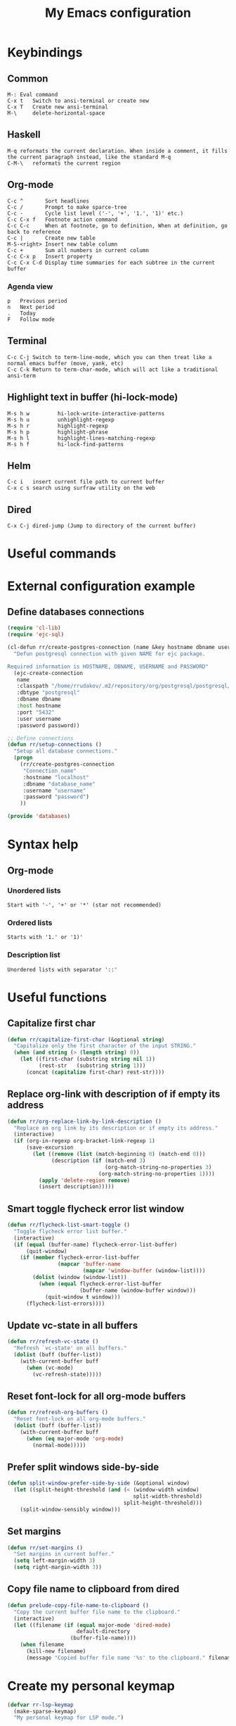 #+TITLE: My Emacs configuration
#+HTML: <p align="center"> <a href="https://www.gnu.org/software/emacs/"> <img src="https://img.shields.io/badge/GNU%20Emacs-27.0.90-b1.svg?style=plastic"/></a> <a href="https://orgmode.org/"><img src="https://img.shields.io/badge/org--mode-9.3.6-elpalus.svg?style=plastic"/></a> </p>

* Keybindings
** Common
#+BEGIN_SRC text
M-:	Eval command
C-x t   Switch to ansi-terminal or create new
C-x T   Create new ansi-terminal
M-\     delete-horizontal-space
#+END_SRC
** Haskell
#+BEGIN_SRC text
M-q	reformats the current declaration. When inside a comment, it fills the current paragraph instead, like the standard M-q
C-M-\	reformats the current region
#+END_SRC
** Org-mode
#+BEGIN_SRC text
C-c ^		Sort headlines
C-c / 		Prompt to make sparce-tree
C-c - 		Cycle list level ('-', '+', '1.', '1)' etc.)
C-c C-x f	Footnote action command
C-c C-c		When at footnote, go to definition, When at definition, go back to reference
C-c |		Create new table
M-S-<right>	Insert new table column
C-c +		Sum all numbers in current column
C-c C-x p	Insert property
C-c C-x C-d	Display time summaries for each subtree in the current buffer
#+END_SRC
*** Agenda view
#+BEGIN_SRC text
p	Previous period
n	Next period
.	Today
F	Follow mode
#+END_SRC
** Terminal
#+BEGIN_SRC text
C-c C-j Switch to term-line-mode, which you can then treat like a normal emacs buffer (move, yank, etc)
C-c C-k Return to term-char-mode, which will act like a traditional ansi-term
#+END_SRC
** Highlight text in buffer (hi-lock-mode)
#+begin_src text
M-s h w         hi-lock-write-interactive-patterns
M-s h u         unhighlight-regexp
M-s h r         highlight-regexp
M-s h p         highlight-phrase
M-s h l         highlight-lines-matching-regexp
M-s h f         hi-lock-find-patterns
#+end_src
** Helm
#+begin_src text
C-c i   insert current file path to current buffer
C-x c s search using surfraw utility on the web
#+end_src
** Dired
#+begin_src text
C-x C-j dired-jump (Jump to directory of the current buffer)
#+end_src

* Useful commands

* External configuration example
** Define databases connections
#+begin_src emacs-lisp :tangle no
(require 'cl-lib)
(require 'ejc-sql)

(cl-defun rr/create-postgres-connection (name &key hostname dbname username password)
  "Defun postgresql connection with given NAME for ejc package.

Required information is HOSTNAME, DBNAME, USERNAME and PASSWORD"
  (ejc-create-connection
   name
   :classpath "/home/rrudakov/.m2/repository/org/postgresql/postgresql/42.2.5/postgresql-42.2.5.jar"
   :dbtype "postgresql"
   :dbname dbname
   :host hostname
   :port "5432"
   :user username
   :password password))

;; Define connections
(defun rr/setup-connections ()
  "Setup all database connections."
  (progn
    (rr/create-postgres-connection
     "Connection_name"
     :hostname "localhost"
     :dbname "database_name"
     :username "username"
     :password "password")
    ))

(provide 'databases)
#+end_src

* Syntax help
** Org-mode
*** Unordered lists
#+BEGIN_SRC text
Start with '-', '+' or '*' (star not recommended)
#+END_SRC
*** Ordered lists
#+BEGIN_SRC text
Starts with '1.' or '1)'
#+END_SRC
*** Description list
#+BEGIN_SRC text
Unordered lists with separator '::'
#+END_SRC

* Useful functions
** Capitalize first char
#+BEGIN_SRC emacs-lisp
(defun rr/capitalize-first-char (&optional string)
  "Capitalize only the first character of the input STRING."
  (when (and string (> (length string) 0))
    (let ((first-char (substring string nil 1))
          (rest-str   (substring string 1)))
      (concat (capitalize first-char) rest-str))))
#+END_SRC
** Replace org-link with description of if empty its address
#+BEGIN_SRC emacs-lisp
(defun rr/org-replace-link-by-link-description ()
  "Replace an org link by its description or if empty its address."
  (interactive)
  (if (org-in-regexp org-bracket-link-regexp 1)
      (save-excursion
        (let ((remove (list (match-beginning 0) (match-end 0)))
              (description (if (match-end 3)
                               (org-match-string-no-properties 3)
                             (org-match-string-no-properties 1))))
          (apply 'delete-region remove)
          (insert description)))))
#+END_SRC
** Smart toggle flycheck error list window
#+BEGIN_SRC emacs-lisp
(defun rr/flycheck-list-smart-toggle ()
  "Toggle flycheck error list buffer."
  (interactive)
  (if (equal (buffer-name) flycheck-error-list-buffer)
      (quit-window)
    (if (member flycheck-error-list-buffer
                (mapcar 'buffer-name
                        (mapcar 'window-buffer (window-list))))
        (dolist (window (window-list))
          (when (equal flycheck-error-list-buffer
                       (buffer-name (window-buffer window)))
            (quit-window t window)))
      (flycheck-list-errors))))
#+END_SRC
** Update vc-state in all buffers
#+BEGIN_SRC emacs-lisp
(defun rr/refresh-vc-state ()
  "Refresh `vc-state' on all buffers."
  (dolist (buff (buffer-list))
    (with-current-buffer buff
      (when (vc-mode)
        (vc-refresh-state)))))
#+END_SRC
** Reset font-lock for all org-mode buffers
#+begin_src emacs-lisp
(defun rr/refresh-org-buffers ()
  "Reset font-lock on all org-mode buffers."
  (dolist (buff (buffer-list))
    (with-current-buffer buff
      (when (eq major-mode 'org-mode)
        (normal-mode)))))
#+end_src
** Prefer split windows side-by-side
#+begin_src emacs-lisp
(defun split-window-prefer-side-by-side (&optional window)
  (let ((split-height-threshold (and (< (window-width window)
                                        split-width-threshold)
                                     split-height-threshold)))
    (split-window-sensibly window)))
#+end_src
** Set margins
#+begin_src emacs-lisp
(defun rr/set-margins ()
  "Set margins in current buffer."
  (setq left-margin-width 3)
  (setq right-margin-width 3))
#+end_src
** Copy file name to clipboard from dired
#+begin_src emacs-lisp
(defun prelude-copy-file-name-to-clipboard ()
  "Copy the current buffer file name to the clipboard."
  (interactive)
  (let ((filename (if (equal major-mode 'dired-mode)
                      default-directory
                    (buffer-file-name))))
    (when filename
      (kill-new filename)
      (message "Copied buffer file name '%s' to the clipboard." filename))))
#+end_src

* Create my personal keymap
#+begin_src emacs-lisp
(defvar rr-lsp-keymap
  (make-sparse-keymap)
  "My personal keymap for LSP mode.")
#+end_src

* Define some variables
#+begin_src emacs-lisp
(defconst rr-savefile-dir (expand-file-name "savefile" user-emacs-directory)
  "Declare variable for save file directory.")

(defconst rr-backup-dir (expand-file-name "backup" user-emacs-directory)
  "Declare variable for all backup files.")
#+end_src

* Configuration
** Load my secret tokens
#+BEGIN_SRC emacs-lisp
(require 'mysecret nil t)
#+END_SRC
** Unset some unused keybindings
#+begin_src emacs-lisp
(global-unset-key (kbd "C-z"))
(global-unset-key (kbd "C-x C-z"))
#+end_src
** Increase amount of data which emacs reads from the process
#+begin_src emacs-lisp
(setq read-process-output-max (* 4 1024 1024))
#+end_src
** Auto saving settings
#+begin_src emacs-lisp
;; create the savefile dir if it doesn't exist
(unless (file-exists-p rr-savefile-dir)
  (make-directory rr-savefile-dir))

;; store all backup and autosave files in the tmp dir
(setq backup-directory-alist
      `((".*" . ,rr-backup-dir)))

;; Silently delete execess backup versions
(setq delete-old-versions t)

;; Only keep the last 10 backups of a file.
(setq kept-old-versions 10)

;; Do not print messages in the minibuffer
(setq auto-save-no-message t)

;; Even version controlled files get to be backed up.
;; (setq vc-make-backup-files t)

;; Use version numbers for backup files.
;; (setq version-control t)
#+end_src
** Avoid creating lock files
#+begin_src emacs-lisp
(setq create-lockfiles nil)
#+end_src
** Set tab width
#+begin_src emacs-lisp
(setq-default tab-width 4)
#+end_src
** Display fringe outside margins
#+begin_src emacs-lisp
(setq-default fringes-outside-margins t)
#+end_src
** Replace selected text on input
#+BEGIN_SRC emacs-lisp
(delete-selection-mode)
#+END_SRC
** Built-in help mode
#+begin_src emacs-lisp
(use-package help
  :ensure nil
  :config
  (setq help-window-select t))
#+end_src
** Common
:PROPERTIES:
:VISIBILITY: folded
:END:
*** TLS default settings
#+BEGIN_SRC emacs-lisp
(setq gnutls-min-prime-bits 4096)
#+END_SRC
*** Prefer newer files to load
#+begin_src emacs-lisp
(setq load-prefer-newer t)
#+end_src
*** Do not indicate empty lines at the end of the window in the left fringe
#+BEGIN_SRC emacs-lisp
(setq-default indicate-empty-lines nil)
#+END_SRC
*** Enable y/n answers instead of yes/no
#+BEGIN_SRC emacs-lisp
(fset 'yes-or-no-p 'y-or-n-p)
#+END_SRC
*** Highlight current line
#+BEGIN_SRC emacs-lisp
(use-package hl-line
  :config
  (setq hl-line-sticky-flag nil)
  (add-hook 'prog-mode-hook 'hl-line-mode))
#+END_SRC
*** COMMENT Set default font
Good choices:
+ [[https://slackbuilds.org/repository/14.2/system/Iosevka/][Iosevka]]
+ [[https://github.com/mozilla/Fira][Fira Mono]]
+ [[https://github.com/adobe-fonts/source-code-pro][SourceCodePro]] :: Currently used
+ [[https://slackbuilds.org/repository/14.2/system/hack-font-ttf/][Hack]]
At the moment I set default font using ~~/.Xresources~ file.
#+BEGIN_SRC emacs-lisp
(let ((my-font "Source Code Variable-11")
      (font-sets '("fontset-default"
                   "fontset-standard"
                   "fontset-startup")))
  (mapcar
   (lambda (font-set)
     ;; all the characters in that range (which is the full possible range)
     (set-fontset-font font-set '(#x000000 . #x3FFFFF) my-font)
     (set-face-font 'default my-font)
     ;; (set-face-attribute 'default nil :weight 'semi-bold)

     ;; for all characters without font specification
     ;; in another words it is a setting for lack of fallback font
     ;; if e.g. ℕ called DOUBLE-STRUCK CAPITAL N is not covered by our font
     ;; it will be displayed as placeholder-box,
     ;; because fallback for our font is now... our font :)
     (set-fontset-font font-set nil my-font))
   font-sets))
#+END_SRC
*** Disable variable pitch at all
#+begin_src emacs-lisp
(let ((default-font (face-attribute 'default :family)))
  (set-face-attribute 'variable-pitch nil :family default-font))
#+end_src
*** Open files ends with "rc" in conf-unix-mode
#+BEGIN_SRC emacs-lisp
(use-package conf-mode
  :mode ("\\.*rc$" . conf-unix-mode))
#+END_SRC
*** Set specific browser to open links
#+BEGIN_SRC emacs-lisp
(setq browse-url-browser-function 'browse-url-firefox)
#+END_SRC
*** Use UTF-8 as default coding system
#+BEGIN_SRC emacs-lisp
(when (fboundp 'set-charset-priority)
  (set-charset-priority 'unicode))
(prefer-coding-system        'utf-8)
(set-terminal-coding-system  'utf-8)
(set-keyboard-coding-system  'utf-8)
(set-selection-coding-system 'utf-8)
(setq locale-coding-system   'utf-8)
(setq-default buffer-file-coding-system 'utf-8)
#+END_SRC
*** Some useful settings
Picked mostly from doom-emacs configuration.
#+BEGIN_SRC emacs-lisp
(setq-default
 ;; ad-redefinition-action 'accept   ; silence advised function warnings
 apropos-do-all t                 ; make `apropos' more useful

 ;; History & backup settings (save nothing, that's what git is for)
 history-length 50
 indent-tabs-mode nil)

(setq x-wait-for-event-timeout 0)'

(setq-default
 cursor-in-non-selected-windows nil  ; hide cursors in other windows
 frame-inhibit-implied-resize t
 ;; remove continuation arrow on right fringe
 fringe-indicator-alist (delq (assq 'continuation fringe-indicator-alist)
                              fringe-indicator-alist)
 highlight-nonselected-windows nil
 image-animate-loop t
 indicate-buffer-boundaries nil
 max-mini-window-height 0.3
 mode-line-default-help-echo nil ; disable mode-line mouseovers
 mouse-yank-at-point t           ; middle-click paste at point, not at click
 resize-mini-windows 'grow-only  ; Minibuffer resizing
 show-help-function nil          ; hide :help-echo text
 use-dialog-box nil              ; always avoid GUI

 ;; no beeping or blinking please
 ring-bell-function #'ignore
 visible-bell nil)
#+END_SRC
*** Be quiet at startup
#+BEGIN_SRC emacs-lisp
(setq inhibit-startup-message t
      inhibit-startup-echo-area-message user-login-name
      initial-scratch-message nil)
#+END_SRC
*** Unique buffer names
#+begin_src emacs-lisp
(use-package uniquify
  :ensure nil
  :config
  (setq uniquify-separator "/"
        uniquify-buffer-name-style 'forward))
#+end_src
*** More reliable inter-window border
The native border "consumes" a pixel of the fringe on righter-most splits,
=window-divider= does not. Available since Emacs 25.1.
#+BEGIN_SRC emacs-lisp
(setq-default window-divider-default-places t
              window-divider-default-bottom-width 0
              window-divider-default-right-width 1)
(window-divider-mode +1)
#+END_SRC
*** Relegate tooltips to echo area only
#+BEGIN_SRC emacs-lisp
(tooltip-mode -1)
#+END_SRC
*** Graphic mode settings
#+BEGIN_SRC emacs-lisp
(when (display-graphic-p)
  (setq-default line-spacing 0)
  ;; buffer name  in frame title
  (setq frame-title-format '("" "%b @ Emacs " emacs-version)))
#+END_SRC
*** Settings for tramp-mode
#+BEGIN_SRC emacs-lisp
(use-package tramp
  :config
  (setq tramp-terminal-type "tramp"
        tramp-default-method "ssh"
        explicit-shell-file-name "/bin/bash"
        tramp-completion-reread-directory-timeout nil
        vc-ignore-dir-regexp (format "\\(%s\\)\\|\\(%s\\)"
                                     vc-ignore-dir-regexp
                                     tramp-file-name-regexp)
        tramp-verbose 1
        auto-revert-remote-files nil)
  (add-to-list 'tramp-remote-path 'tramp-own-remote-path))
#+END_SRC
*** Set default input method
#+BEGIN_SRC emacs-lisp
(setq default-input-method "russian-computer")
#+END_SRC
*** EPA
#+BEGIN_SRC emacs-lisp
(setq epg-pinentry-mode 'loopback)
#+END_SRC
*** Default mode
#+BEGIN_SRC emacs-lisp
(setq-default major-mode 'text-mode)
#+END_SRC
*** Fill column
#+BEGIN_SRC emacs-lisp
(setq-default fill-column 79)
(add-hook 'text-mode-hook #'auto-fill-mode)
#+END_SRC
*** Auto revert changes
#+BEGIN_SRC emacs-lisp
(use-package autorevert
  :ensure nil
  :config
  (setq auto-revert-verbose nil
        global-auto-revert-non-file-buffers t)
  (global-auto-revert-mode 1))
#+END_SRC
*** COMMENT Ibuffer
#+BEGIN_SRC emacs-lisp
(global-set-key (kbd "C-x C-b") 'ibuffer)

(setq ibuffer-saved-filter-groups
      (quote (("default"
               ("dired" (mode . dired-mode))
               ("org" (name . "^.*org$"))
               ("shell" (or (mode . eshell-mode) (mode . shell-mode)))
               ("mu4e" (name . "\*mu4e\*"))
               ("Python" (mode . python-mode))
               ("Haskell" (mode . haskell-mode))
               ("Web" (mode . web-mode))
               ("emacs" (or
                         (name . "^\\*scratch\\*$")
                         (name . "^\\*Messages\\*$")))
               ))))

(add-hook 'ibuffer-mode-hook
          (lambda ()
            (ibuffer-auto-mode 1)
            (ibuffer-switch-to-saved-filter-groups "default")))

;; Don't show filter groups if there are no buffers in that group
(setq ibuffer-show-empty-filter-groups nil)

;; Don't ask for confirmation to delete marked buffers
(setq ibuffer-expert t)
#+END_SRC
*** Recent files
#+BEGIN_SRC emacs-lisp
(use-package recentf
  :config
  (setq recentf-save-file (expand-file-name "recentf" rr-savefile-dir)
        recentf-max-saved-items 50
        recentf-max-menu-items 15)
  (add-to-list 'recentf-exclude (expand-file-name "~/.emacs.d/"))
  (recentf-mode +1))
#+END_SRC
*** Imenu
#+BEGIN_SRC emacs-lisp
(use-package imenu
  :config
  (setq imenu-auto-rescan t
        imenu-max-item-length 160
        imenu-max-items 100))
#+END_SRC
*** More convenient scrolling settings
#+begin_src emacs-lisp
(setq scroll-conservatively 100000
      scroll-preserve-screen-position t
      scroll-margin 0)
#+end_src
*** Single line horizontal scrolling
#+BEGIN_SRC emacs-lisp
(setq auto-hscroll-mode t)
#+END_SRC
*** Navigation by subwords
#+begin_src emacs-lisp
(add-hook 'prog-mode-hook #'subword-mode)
#+end_src
*** Set minimal height of window
#+BEGIN_SRC emacs-lisp
(setq window-min-height 10)
#+END_SRC
*** Ediff settings
#+BEGIN_SRC emacs-lisp
(use-package ediff
  :config
  (setq ediff-window-setup-function #'ediff-setup-windows-plain
        ediff-split-window-function #'split-window-right))
#+END_SRC
*** Smerge
#+begin_src emacs-lisp
(use-package smerge-mode)
#+end_src
*** ANSI colors
#+BEGIN_SRC emacs-lisp
(use-package ansi-color
  :config
  (setq ansi-color-for-comint-mode t)
  (defun colorize-compilation-buffer ()
    "Use ansi colors to colorize compipaiton buffer."
    (toggle-read-only)
    (ansi-color-apply-on-region compilation-filter-start (point))
    (toggle-read-only))

  (add-hook 'shell-mode-hook #'ansi-color-for-comint-mode-on)
  (add-hook 'compilation-filter-hook #'colorize-compilation-buffer))
#+END_SRC
*** Compilation mode settings
#+BEGIN_SRC emacs-lisp
(use-package compile
  :ensure nil
  :config
  (setq-default compilation-always-kill t        ; kill compilation process before starting another
                compilation-ask-about-save nil   ; save all buffers on `compile'
                compilation-scroll-output t
                confirm-nonexistent-file-or-buffer t)
  (define-key compilation-mode-map (kbd "q") #'delete-window))
#+END_SRC
*** Unclassified settings
No more ugly line splitting
#+BEGIN_SRC emacs-lisp
(setq-default truncate-lines t)
#+END_SRC
*** Save minibuffer history between sessions
#+BEGIN_SRC emacs-lisp
(use-package savehist
  :ensure nil
  :config
  (setq history-delete-duplicates t
        savehist-save-minibuffer-history 1
        savehist-file (expand-file-name "savehist" rr-savefile-dir)
        savehist-additional-variables '(kill-ring
                                        search-ring
                                        regexp-search-ring
                                        shell-command-history))
  (savehist-mode +1))
#+END_SRC
*** Kill-ring
Save stuff you’ve copied in other applications to the emacs kill-ring.
#+begin_src emacs-lisp
(setq save-interprogram-paste-before-kill t)
#+end_src
*** Increase max lines in messages buffer
#+begin_src emacs-lisp
(setq message-log-max 1000)
#+end_src
*** Fix helm issue
#+begin_src emacs-lisp
(setq x-wait-for-event-timeout nil)
#+end_src
*** Enable recursive minibuffers
#+begin_src emacs-lisp
(setq enable-recursive-minibuffers t)
#+end_src
*** Large files treshold
#+begin_src emacs-lisp
(setq large-file-warning-threshold (* 100 1024 1024))
#+end_src
*** Cleanup trailing spaces before save
#+begin_src emacs-lisp
(add-hook 'before-save-hook #'delete-trailing-whitespace)
#+end_src
*** Show column number
#+begin_src emacs-lisp
(column-number-mode)
#+end_src
*** Use built-in tooltips
#+begin_src emacs-lisp
(setq x-gtk-use-system-tooltips nil)
#+end_src
*** Windows splitting preferences
#+begin_src emacs-lisp
(setq split-window-preferred-function #'split-window-prefer-side-by-side)
#+end_src
*** Confirm kill emacs
#+BEGIN_SRC emacs-lisp
(setq confirm-kill-processes nil
      confirm-kill-emacs nil)
#+END_SRC
** Files local variables behaviour
#+begin_src emacs-lisp
(use-package files
  :ensure nil
  :config
  (setq enable-local-variables t))
#+end_src
** Asynchronous processing in Emacs
#+begin_src emacs-lisp
(use-package async
  :config
  (autoload 'dired-async-mode "dired-async.el" nil t)
  (setq async-bytecomp-allowed-packages 'all)
  (dired-async-mode 1)
  (async-bytecomp-package-mode 1))
#+end_src
** Set the same PATH as in shell
#+begin_src emacs-lisp
(use-package exec-path-from-shell
  :config
  (exec-path-from-shell-initialize))
#+end_src
** Some useful commands
#+begin_src emacs-lisp
(use-package misc-cmds
  :config
  (define-key global-map [remap quit-window] 'quit-window-delete))
#+end_src
** Theme
*** Color scheme
**** Zenburn theme
#+BEGIN_SRC emacs-lisp
(use-package zenburn-theme
  :config
  (setq zenburn-use-variable-pitch nil)

  (defun rr/apply-theme ()
    "Apply some customizaitons to current theme."
    (let ((bg "#3F3F3F")
          (fg "#DCDCCC")
          (fg-05 "#989890")
          (dim "dim gray")
          (block-bg "#494949")
          (yellow "#F0DFAF")
          (blue "#8CD0D3")
          (red "#CC9393")
          (orange "#DFAF8F")
          (green+4 "#BFEBBF")
          (default-font (face-attribute 'default :family)))
      (load-theme 'zenburn t)
      (custom-theme-set-faces
       'user
       ;; Helm
       `(helm-delete-async-message ((t (:foreground ,yellow))))
       `(helm-selection ((t (:extend t))))
       ;; Flycheck posframe
       `(flycheck-posframe-info-face ((t (:inherit 'success))))
       `(flycheck-posframe-warning-face ((t (:inherit 'warning))))
       `(flycheck-posframe-error-face ((t (:inherit 'error))))
       `(flycheck-posframe-background-face ((t (:background ,block-bg))))
       `(flycheck-posframe-border-face ((t (:foreground ,dim))))
       ;; Eyebrowse
       `(eyebrowse-mode-line-active ((t (:inherit 'mode-line-emphasis :foreground ,yellow))))
       `(eyebrowse-mode-line-inactive ((t (:foreground ,dim))))
       ;; VC state
       `(vc-edited-state ((t :inherit 'vc-state-base :foreground ,blue)))
       `(vc-up-to-date-state ((t :inherit 'vc-state-base :foreground ,green+4)))
       `(vc-removed-state ((t :inherit 'vc-state-base :foreground ,red)))
       `(vc-conflict-state ((t :inherit 'vc-state-base :foreground ,orange)))
       `(vc-locally-added-state ((t :inherit 'vc-state-base :foreground ,fg)))
       `(vc-needs-update-state ((t :inherit 'vc-state-base :foreground ,yellow)))
       `(vc-missing-state ((t :inherit 'vc-state-base :foreground ,fg-05)))
       ;; Set fringe color the same as background
       `(fringe ((t (:background ,bg))))
       ;; Less contrast window divider
       `(window-divider ((t (:foreground ,dim))))
       ;; Emphasize code block in markdown mode
       `(markdown-code-face ((t (:background ,block-bg :extend t))))
       ;; Less contrast lsp-ui code actions
       `(lsp-ui-sideline-code-action ((t (:foreground ,dim))))
       ;; LaTeX
       `(font-latex-slide-title-face ((t (:height 1.0 :inherit font-lock-type-face))))
       ;; Tab bar mode
       `(tab-bar ((t (:family ,default-font :background "#383838"))))
       `(tab-bar-tab ((t (:family ,default-font :background ,bg))))
       `(tab-bar-tab-inactive ((t (:family ,default-font))))
       ;; Clickable text
       `(button ((t (:foreground ,yellow :weight bold))))
       ;; Some org-mode faces
       `(org-done ((t (:strike-through t))))
       `(org-headline-done ((t (:foreground ,dim :strike-through t))))
       `(org-mode-line-clock ((t (:background nil))))
       `(org-table ((t (:background "#383838"))))
       `(org-tag ((t (:background "#7C4343" :foreground "#DCDCCC"))))))
    (remove-hook 'server-after-make-frame-hook 'rr/apply-theme))

  (if (daemonp)
      (add-hook 'server-after-make-frame-hook #'rr/apply-theme)
    (rr/apply-theme))

  (with-eval-after-load 'zenburn
    (rr/refresh-org-buffers)))
#+END_SRC
*** Modeline
**** Custom functions
***** Flycheck status
#+BEGIN_SRC emacs-lisp
(defun rr/flycheck-mode-line-status-text (&optional status)
  "Get a text describing STATUS for use in the mode line.

STATUS defaults to `flycheck-last-status-change' if omitted or
nil."
  (let ((text (pcase (or status flycheck-last-status-change)
                (`not-checked "")
                (`no-checker "- ")
                (`running "* ")
                (`errored "! ")
                (`finished
                 (let-alist (flycheck-count-errors flycheck-current-errors)
                   (concat
                    (propertize (format " • %s " (or .error "✓")) 'face `(:inherit error))
                    (propertize (format "• %s " (or .warning "✓")) 'face `(:inherit warning))
                    (propertize (format "• %s " (or .info "✓")) 'face `(:inherit success))
                    )))
                (`interrupted ". ")
                (`suspicious "? "))))
    (propertize text)))

(add-to-list 'global-mode-string '(:eval (rr/flycheck-mode-line-status-text)))
#+END_SRC
**** Custom modeline
***** Minions
#+begin_src emacs-lisp
(use-package minions
  :config
  (setq minions-direct '(pyvenv-mode projectile-mode))
  (minions-mode 1))
#+end_src
** Shell settings
#+begin_src emacs-lisp
(use-package shell
  :ensure nil
  :config
  (setq shell-command-prompt-show-cwd t))

(use-package comint
  :ensure nil
  :config
  (setq comint-scroll-to-bottom-on-input t
        comint-move-point-for-output t
        comint-prompt-read-only t
        comint-input-ignoredups t
        comint-completion-addsuffix t))
#+end_src
** EShell settings
#+begin_src emacs-lisp
(setq eshell-scroll-to-bottom-on-input t
      eshell-scroll-to-bottom-on-output t)
#+end_src
** Built-in web browser and HTML parser
#+begin_src emacs-lisp
(use-package shr
  :commands (eww eww-browse-url)
  :config
  (setq shr-use-fonts nil
        shr-use-colors nil
        shr-max-image-proportion 0.2
        shr-table-horizontal-line nil
        shr-table-vertical-line ?\s
        shr-table-corner ?\s
        shr-width (current-fill-column)))
#+end_src
And third party package for proper syntax highlighting for pre tags in HTML:
#+begin_src emacs-lisp
(use-package shr-tag-pre-highlight
  :ensure t
  :after shr
  :config
  (add-to-list 'shr-external-rendering-functions
               '(pre . shr-tag-pre-highlight))
  (when (version< emacs-version "26")
    (with-eval-after-load 'eww
      (advice-add 'eww-display-html :around
                  'eww-display-html--override-shr-external-rendering-functions))))
#+end_src
** Spell checking
#+begin_src emacs-lisp
(use-package ispell
  :config
  (setq ispell-program-name "aspell")
  (add-hook 'text-mode-hook #'flyspell-mode)
  (add-hook 'prog-mode-hook #'flyspell-prog-mode))
#+end_src
** Remember location in files
#+begin_src emacs-lisp
(use-package saveplace
  :config
  (setq save-place-file (expand-file-name "saveplace" rr-savefile-dir))
  (save-place-mode 1))
#+end_src
** SQL
*** Emacs clojure database client
#+begin_src emacs-lisp
(use-package ejc-sql
  :config
  (defun rr/ejc-sql-connected-hook ()
    (ejc-set-rows-limit 500)
    (ejc-set-column-width-limit nil))

  (add-hook 'ejc-sql-connected-hook #'rr/ejc-sql-connected-hook)

  (setq ejc-org-mode-show-results nil)

  (add-hook 'ejc-sql-minor-mode-hook
            (lambda ()
              (auto-complete-mode t)
              (ejc-ac-setup)))

  ;; Define connections
  (when (require 'databases nil t)
    (rr/setup-connections)))
#+end_src
*** Make PostgreSQL default
#+BEGIN_SRC emacs-lisp
(eval-after-load "sql"
  '(progn
     (sql-set-product 'postgres)))
#+END_SRC
*** Disable line breaking
#+BEGIN_SRC emacs-lisp
(add-hook 'sql-interactive-mode-hook
          (lambda ()
            (toggle-truncate-lines t)))
#+END_SRC
** Which key
#+BEGIN_SRC emacs-lisp
(use-package which-key
  :config
  (which-key-mode))
#+END_SRC
** YASnippet
#+BEGIN_SRC emacs-lisp
(use-package yasnippet
  :init
  (yas-global-mode)
  :config
  (setq yas-indent-line 'fixed
        yas-inhibit-overlay-modification-protection t))
#+END_SRC
** Auto complete
*** Common
#+BEGIN_SRC emacs-lisp
(use-package company
  :config
  (setq company-global-modes '(not org-mode markdown-mode shell-mode eshell-mode))
  (setq company-frontends '(company-pseudo-tooltip-frontend
			                company-echo-metadata-frontend))
  (setq company-tooltip-align-annotations t
        company-idle-delay 0.1)

  (global-company-mode +1))
#+END_SRC
*** Quick help
#+BEGIN_SRC emacs-lisp
(use-package company-quickhelp
  :config
  (setq company-quickhelp-use-propertized-text t)
  (company-quickhelp-mode 1))
#+END_SRC
*** Languages
**** LaTeX
#+BEGIN_SRC emacs-lisp
(use-package company-auctex
  :config
  (company-auctex-init))
#+END_SRC
**** WEB
#+BEGIN_SRC emacs-lisp
(use-package company-web
  :config
  (add-to-list 'company-backends #'company-web-html)
  (add-to-list 'company-backends #'company-web-jade)
  (add-to-list 'company-backends #'company-web-slim))
#+END_SRC
**** Shell
#+BEGIN_SRC emacs-lisp
(use-package company-shell
  :config
  (add-to-list 'company-backends #'company-shell))
#+END_SRC
**** JavaScript
#+BEGIN_SRC emacs-lisp
(use-package company-tern
  :after tern
  :config
  (add-to-list 'company-backends #'company-tern))
#+END_SRC
** COMMENT Paradox
#+BEGIN_SRC emacs-lisp
(use-package paradox
  :config
  (setq paradox-github-token t)
  (setq-default paradox-column-width-package 27
                paradox-column-width-version 13
                paradox-execute-asynchronously t
                paradox-spinner-type 'progress-bar
                paradox-hide-wiki-packages t)
  (paradox-enable))
#+END_SRC
** Completion styles setup
#+begin_src emacs-lisp
(use-package minibuffer
  :ensure nil
  :config
  (setq completion-styles '(basic partial-completion emacs22 initials flex))
  (minibuffer-electric-default-mode 1))
#+end_src
** Isearch built-in settings
#+begin_src emacs-lisp
(use-package isearch
  :ensure nil
  :config
  (setq search-whitespace-regexp ".*?"
        isearch-lazy-count t
        lazy-count-prefix-format "(%s/%s) "
        isearch-allow-scroll 'unlimited))
#+end_src
** Xref
#+begin_src emacs-lisp
(use-package xref
  :ensure nil
  :config
  (setq xref-prompt-for-identifier nil))
#+end_src
** Helm
*** Configuration
#+BEGIN_SRC emacs-lisp
(use-package helm
  :config
  (require 'helm)
  (require 'helm-config)

  (when (executable-find "curl")
    (setq helm-google-suggest-use-curl-p t))

  (setq helm-split-window-inside-p            nil ; open helm buffer inside current window, not occupy whole other window
	    helm-move-to-line-cycle-in-source     t ; move to end or beginning of source when reaching top or bottom of source.
	    helm-ff-search-library-in-sexp        t ; search for library in `require' and `declare-function' sexp.
	    helm-scroll-amount                    8 ; scroll 8 lines other window using M-<next>/M-<prior>
	    helm-ff-file-name-history-use-recentf t
	    helm-echo-input-in-header-line nil
	    helm-display-header-line nil
	    helm-buffer-max-length 40
	    helm-ff-delete-files-function #'helm-delete-marked-files-async
	    helm-inherit-input-method nil
        helm-truncate-lines t
        helm-buffers-truncate-lines t)

  ;; Remove all distracting information from helm modeline
  (setq helm-mode-line-string "\\<helm-map>"
        helm-top-mode-line "\\<helm-top-map>"
        helm-comp-read-mode-line "\\<helm-comp-read-map>"
        helm-read-file-name-mode-line-string "\\<helm-read-file-map>")

  (require 'helm-files)

  (with-eval-after-load 'helm
    (define-key global-map [remap find-file] #'helm-find-files)
    (define-key global-map [remap occur] #'helm-occur)
    (define-key global-map [remap switch-to-buffer] #'helm-mini)
    (define-key global-map [remap dabbrev-expand] #'helm-dabbrev)
    (define-key global-map [remap execute-extended-command] #'helm-M-x)
    (define-key global-map [remap yank-pop] #'helm-show-kill-ring)

    (define-key lisp-interaction-mode-map [remap completion-at-point] #'helm-lisp-completion-at-point)
    (define-key emacs-lisp-mode-map       [remap completion-at-point] #'helm-lisp-completion-at-point)

    (define-key helm-find-files-map (kbd "C-i") #'helm-ff-TAB))

  (add-hook 'eshell-mode-hook
	        (lambda ()
	          (eshell-cmpl-initialize)
	          (define-key eshell-mode-map [remap eshell-pcomplete] #'helm-esh-pcomplete)
	          (define-key eshell-mode-map (kbd "M-p") #'helm-eshell-history)))

  (setq helm-display-function #'display-buffer)
  (setq helm-show-completion-display-function #'display-buffer)
  (setq helm-adaptive-history-file (expand-file-name "helm-adaptive-history" rr-savefile-dir))

  (require 'helm-grep)
  (setq helm-grep-default-command "grep --color=never -a -d skip %e -n%cH -e %p %f"
        helm-grep-git-grep-command "git --no-pager grep -n%cH --color=never --full-name -e %p -- %f")

  (helm-mode 1)
  (helm-adaptive-mode 1))
#+END_SRC
*** Helm flycheck
#+BEGIN_SRC emacs-lisp
(use-package helm-flycheck
  :after flycheck
  :config
  (eval-after-load 'flycheck
    '(define-key flycheck-mode-map (kbd "C-'") #'helm-flycheck)))
#+END_SRC
*** Helm org rifle
#+begin_src emacs-lisp
(use-package helm-org-rifle
  :after helm
  :bind (("C-x c o" . helm-org-rifle-agenda-files)))
#+end_src
*** Helm xref
#+begin_src emacs-lisp
(use-package helm-xref
  :after helm)
#+end_src
*** Helm lsp integration
#+begin_src emacs-lisp
(use-package helm-lsp
  :bind (("C-x c j" . helm-lsp-workspace-symbol)))
#+end_src
*** Helm describe bindings
#+begin_src emacs-lisp
(use-package helm-descbinds
  :config
  (helm-descbinds-mode))
#+end_src
** COMMENT Ivy
*** Configuration
#+begin_src emacs-lisp
(use-package ivy
  :config
  (ivy-mode 1)
  (setq ivy-use-virtual-buffers t)
  (setq ivy-read-action-function #'ivy-read-action-ivy)

  (setq counsel-describe-variable-function #'helpful-variable
        counsel-describe-function-function #'helpful-function)

  (setq search-default-mode #'char-fold-to-regexp)

  ;; Key bindings
  (global-set-key (kbd "C-s") #'swiper-isearch)
  (global-set-key (kbd "C-c C-r") #'ivy-resume)
  (define-key global-map [remap occur] #'counsel-rg)
  (define-key global-map (kbd "C-h v") #'counsel-describe-variable)
  (define-key global-map (kbd "C-h f") #'counsel-describe-function)
  (global-set-key (kbd "M-x") #'counsel-M-x)
  (global-set-key (kbd "C-x C-f") #'counsel-find-file)
  (global-set-key (kbd "C-x j") #'counsel-semantic-or-imenu)
  (global-set-key (kbd "C-x b") #'ivy-switch-buffer)
  (global-set-key (kbd "M-y") #'counsel-yank-pop)
  (define-key minibuffer-local-map (kbd "C-r") #'counsel-minibuffer-history)

  (ivy-set-occur 'counsel-rg 'counsel-ag-occur)
  (ivy-set-occur 'ivy-switch-buffer 'ivy-switch-buffer-occur)
  (ivy-set-occur 'swiper 'swiper-occur)
  (ivy-set-occur 'swiper-isearch 'swiper-occur)

  (setq ivy-height-alist
        '((counsel-evil-registers . 5)
          (counsel-yank-pop . 10)
          (counsel-el . 7)))

  (setq ivy-re-builders-alist
        '((counsel-rg . ivy--regex-or-literal)
          (t . ivy--regex-plus))))

(use-package counsel
  :after ivy
  :config
  (setq counsel-yank-pop-separator "\n——————————————————\n"))
#+end_src
*** Ivy rich
Add some fancy information to ivy minibuffer.
#+begin_src emacs-lisp
(use-package ivy-rich
  :config
  (setcdr (assq t ivy-format-functions-alist) #'ivy-format-function-line)
  (setq ivy-rich-path-style 'abbreviate)
  (ivy-rich-mode 1))
#+end_src
*** Posframe
#+begin_src emacs-lisp
(use-package ivy-posframe
  :config
  (setq ivy-posframe-display-functions-alist
      '((swiper          . nil)
        (complete-symbol . ivy-posframe-display-at-point)
        (t               . ivy-posframe-display-at-frame-center)))
  (ivy-posframe-mode 1))
#+end_src
*** Ivy xref
#+begin_src emacs-lisp
(use-package ivy-xref
  :config
  (setq xref-show-xrefs-function 'ivy-xref-show-xrefs)
  (setq xref-show-definitions-function #'ivy-xref-show-defs))
#+end_src
*** Smex
Better sorting for counsel/ivy
#+begin_src emacs-lisp
(use-package smex)
#+end_src
** Smartparens
#+BEGIN_SRC emacs-lisp
(use-package smartparens-config
  :ensure smartparens
  :config
  (setq sp-show-pair-from-inside nil
        sp-highlight-pair-overlay nil
        sp-wrap-respect-direction t)

  (sp-with-modes 'web-mode
    (sp-local-pair "%" "%" :wrap "C-%")
    (sp-local-pair "<" ">" :wrap "C->"))

  (define-key smartparens-mode-map (kbd "C-c (") #'sp-wrap-round)
  (define-key smartparens-mode-map (kbd "C-c {") #'sp-wrap-curly)
  (define-key smartparens-mode-map (kbd "C-c [") #'sp-wrap-square)
  (define-key smartparens-mode-map (kbd "M-]") #'sp-unwrap-sexp)

  (define-key smartparens-mode-map (kbd "C-(") #'sp-backward-slurp-sexp)
  (define-key smartparens-mode-map (kbd "C-)") #'sp-forward-slurp-sexp)
  (define-key smartparens-mode-map (kbd "C-}") #'sp-forward-barf-sexp)
  (define-key smartparens-mode-map (kbd "C-{") #'sp-backward-barf-sexp)

  (define-key smartparens-strict-mode-map [remap c-electric-backspace] #'sp-backward-delete-char)
  (define-key smartparens-strict-mode-map [remap c-electric-delete-forward] #'sp-delete-char)

  (sp-local-pair 'prog-mode "{" nil :post-handlers '(("||\n[i]" "RET")))
  (sp-local-pair 'prog-mode "[" nil :post-handlers '(("||\n[i]" "RET")))
  (sp-local-pair 'prog-mode "(" nil :post-handlers '(("||\n[i]" "RET")))
  (sp-local-pair 'java-mode "/*" "*/" :post-handlers '(("* ||\n[i]" "RET")))

  (smartparens-global-strict-mode t)
  (show-smartparens-global-mode t))
#+END_SRC
** Workspaces
#+BEGIN_SRC emacs-lisp
(use-package eyebrowse
  :config
  (setq eyebrowse-wrap-around t
        eyebrowse-new-workspace t
        eyebrowse-switch-back-and-forth t
        eyebrowse-mode-line-style 'always)
  (eyebrowse-mode t))
#+END_SRC
** Emacs build-in tab-bar mode
#+begin_src emacs-lisp
(use-package tab-bar
  :config
  (setq tab-bar-show nil
        tab-bar-new-tab-choice "*scratch*"))
#+end_src
** Popup windows settings
*** Configure window behavior using display-buffer-alist
#+begin_src emacs-lisp
(defconst parameters
  '(window-parameters . ((no-other-window . t)
                         (no-delete-other-windows . t))))

(defconst parameters-no-mode-line
  '(window-parameters . ((no-other-window . t)
                         (no-delete-other-windows . t)
                         (mode-line-format . none))))

(define-key global-map (kbd "C-c s") #'window-toggle-side-windows)

(setq switch-to-buffer-obey-display-actions nil)

(defconst display-buffer-same-window-commands
  '(compile-goto-error push-button magit-diff-visit-file))

(defconst display-buffer-bottom-regexps
  (mapcar (lambda (s) (concat "\\*" s "\\*"))
          '("[H|h]elp.*?"
            "Disabled\sCommand"
            "cider-doc"
            "Backtrace"
            "Apropos"
            "Python.*?"
            "grep"
            "compilation"
            "Completions"
            "Async\sShell\sCommand"
            "Shell\sCommand\sOutput"))
  "List of buffer name regexps.
All matched buffers should be displayed at
bottom of the frame.")

(defconst helm-buffers-regexps
  '("\\*helm.*?\\*"
    "\\*cljr.*?\\*")
  "List of helm buffer regexps.")

(defun bottom-special-buffer-p (buf &rest _)
  "Predicate to display BUF in bottom of the frame."
  (seq-contains-p display-buffer-bottom-regexps buf #'string-match-p))

(defun helm-buffer-p (buf &rest _)
  "Predicate for helm BUF."
  (seq-contains-p helm-buffers-regexps buf #'string-match-p))

(setq display-buffer-alist
      `(
        ;; Magit
        ("magit:.*"
         (display-buffer-reuse-mode-window
          display-buffer-at-bottom)
         (window-height . 0.4))
        ("magit-log:.*"
         (display-buffer-reuse-mode-window
          display-buffer-same-window))
        ("magit-refs:.*"
         (display-buffer-reuse-mode-window
          display-buffer-same-window))
        ("magit-diff:.*"
         (display-buffer-reuse-mode-window
          display-buffer-in-direction)
         (direction . rightmost)
         (window-width . 0.5))
        ("magit-revision:.*"
         (display-buffer-reuse-mode-window
          display-buffer-in-direction)
         (direction . rightmost)
         (window-width . 0.5))
        ;; Google translate buffer
        ("\\*Google\sTranslate\\*"
         (display-buffer-reuse-mode-window
          display-buffer-in-direction)
         (direction . rightmost)
         (window-width . 0.5))
        ;; Flycheck error list
        ("\\*Flycheck\serrors.*\\*"
         (display-buffer-reuse-mode-window
          display-buffer-in-side-window)
         (window-height . 0.2)
         (side . bottom)
         (slot . 0)
         (preserve-size . (nil . t))
         ,parameters)
        ;; Org mode
        ("\\*Org\sSrc.*\\*"
         (display-buffer-reuse-mode-window)
         (direction . rightmost)
         (window-width . 0.5))
        ;; Helm
        (,#'helm-buffer-p
         (display-buffer-in-direction)
         (window-height . 0.4)
         (direction . bottom)
         ,parameters)
        ;; Bottom special buffers
        (,#'bottom-special-buffer-p
         (display-buffer-reuse-mode-window
          display-buffer-in-direction)
         (window-height . 0.4)
         (direction . bottom)
         ,parameters)
        ;; Open clickable text
        ((lambda (&rest _)
           (memq this-command display-buffer-same-window-commands))
         (display-buffer-reuse-mode-window
          display-buffer-in-direction)
         (direction . rightmost)
         (window-width . 0.5))))
#+end_src
** Rainbow delimiters
#+BEGIN_SRC emacs-lisp
(use-package rainbow-delimiters
  :config
  (add-hook 'prog-mode-hook #'rainbow-delimiters-mode))
#+END_SRC
** Windows navigation
#+BEGIN_SRC emacs-lisp
(use-package winum
  :init
  (setq winum-keymap
        (let ((map (make-sparse-keymap)))
          (define-key map (kbd "C-`") #'winum-select-window-by-number)
          (define-key map (kbd "C-²") #'winum-select-window-by-number)
          (define-key map (kbd "M-0") #'winum-select-window-0-or-10)
          (define-key map (kbd "M-1") #'winum-select-window-1)
          (define-key map (kbd "M-2") #'winum-select-window-2)
          (define-key map (kbd "M-3") #'winum-select-window-3)
          (define-key map (kbd "M-4") #'winum-select-window-4)
          (define-key map (kbd "M-5") #'winum-select-window-5)
          (define-key map (kbd "M-6") #'winum-select-window-6)
          (define-key map (kbd "M-7") #'winum-select-window-7)
          (define-key map (kbd "M-8") #'winum-select-window-8)
          map))
  :config
  (setq winum-auto-setup-mode-line t
        winum-ignored-buffers '(" *which-key*"))
  (winum-mode))
#+END_SRC
** Smartscan
#+begin_src emacs-lisp
(use-package smartscan
  :config
  (setq smartscan-symbol-selector "symbol")
  (add-hook 'prog-mode-hook #'smartscan-mode))
#+end_src
** PKGBUILD major mode
#+begin_src emacs-lisp
(use-package pkgbuild-mode
  :mode "/PKGBUILD$")
#+end_src
** Dried
*** Common settings
#+BEGIN_SRC emacs-lisp
(use-package dired
  :ensure nil
  :config
  (setq dired-listing-switches "-AFhlv --group-directories-first"
        dired-dwim-target t
        dired-recursive-copies 'always
        dired-recursive-deletes 'always))

(use-package dired-aux
  :ensure nil
  :config
  (setq dired-isearch-filenames 'dwim
        dired-create-destination-dirs 'ask
        dired-vc-rename-file t))
#+END_SRC
*** Images preview
#+begin_src emacs-lisp
(use-package image-dired
  :ensure nil
  :config
  (setq image-dired-thumb-size 100
        image-dired-thumb-margin 2
        image-dired-thumbs-per-row 4))
#+end_src
*** Do not create new buffer every time I change directory
#+begin_src emacs-lisp
(use-package dired+
  :config
  (toggle-diredp-find-file-reuse-dir 1))
#+end_src
*** Show git information in dired
#+begin_src emacs-lisp
(use-package dired-git-info
  :config
  (with-eval-after-load 'dired
    (define-key dired-mode-map ")" #'dired-git-info-mode)))
#+end_src
** Projectile
*** Basic setup
#+BEGIN_SRC emacs-lisp
(use-package projectile
  :init
  (setq projectile-keymap-prefix (kbd "C-c p"))
  :config
  (setq projectile-completion-system 'helm
        ;; projectile-completion-system 'ivy
        projectile-sort-order 'recently-active
        projectile-mode-line-function (lambda ()
                                        (format " Proj[%s]" (projectile-project-name))))
  (add-to-list 'projectile-globally-ignored-files "*.log")
  (projectile-mode +1))
#+END_SRC
*** Helm projectile
#+BEGIN_SRC emacs-lisp
(use-package helm-projectile
  :config
  (setq projectile-switch-project-action #'helm-projectile)
  (setq helm-projectile-truncate-lines t)
  (helm-projectile-on))
#+END_SRC
*** COMMENT Counsel projectile
#+begin_src emacs-lisp
(use-package counsel-projectile
  :config
  (counsel-projectile-mode))
#+end_src
** Htmlize
#+BEGIN_SRC emacs-lisp
(use-package htmlize
  :config
  (setq org-html-htmlize-output-type 'inline-css))
#+END_SRC
** Syntax check
*** Flycheck
#+BEGIN_SRC emacs-lisp
(use-package flycheck
  :config
  (setq flycheck-idle-change-delay 2)

  (add-hook 'after-init-hook #'global-flycheck-mode)

  (when (fboundp 'define-fringe-bitmap)
    (define-fringe-bitmap 'flycheck-fringe-bitmap-double-arrow
      [#b00000000
       #b00000000
       #b00000000
       #b00000000
       #b00011100
       #b00111110
       #b00111110
       #b00111110
       #b00011100
       #b00000000
       #b00000000
       #b00000000
       #b00000000]))

  (let ((bitmap 'flycheck-fringe-bitmap-double-arrow))
    (flycheck-define-error-level 'error
      :severity 2
      :overlay-category 'flycheck-error-overlay
      :fringe-bitmap bitmap
      :fringe-face 'flycheck-fringe-error)
    (flycheck-define-error-level 'warning
      :severity 1
      :overlay-category 'flycheck-warning-overlay
      :fringe-bitmap bitmap
      :fringe-face 'flycheck-fringe-warning)
    (flycheck-define-error-level 'info
      :severity 0
      :overlay-category 'flycheck-info-overlay
      :fringe-bitmap bitmap
      :fringe-face 'flycheck-fringe-info)))
#+END_SRC
And disable flymake autoload:
#+begin_src emacs-lisp
(use-package flymake
  :commands flymake-mode)
#+end_src
*** Show errors in posframe
#+BEGIN_SRC emacs-lisp
(use-package flycheck-posframe
  :after flycheck
  :config
  (setq flycheck-posframe-border-width 1)
  (with-eval-after-load 'flycheck
    (require 'flycheck-posframe)
    (add-hook 'flycheck-mode-hook #'flycheck-posframe-mode)))
#+END_SRC
** Highlight TODO item
#+begin_src emacs-lisp
(use-package hl-todo
  :config
  (global-hl-todo-mode))
#+end_src
** Version control
*** GIT
#+BEGIN_SRC emacs-lisp
(use-package magit
  :config
  (global-set-key (kbd "C-x g") #'magit-status)
  (setq magit-revision-insert-related-refs 'all
        magit-revision-use-hash-sections 'quick
        magit-diff-refine-hunk nil
        magit-pull-or-fetch t)

  (global-magit-file-mode)
  (add-hook 'magit-post-refresh-hook #'rr/refresh-vc-state 5))
#+END_SRC
*** Transient
#+begin_src emacs-lisp
(use-package transient
  :config
  (setq transient-show-popup t))
#+end_src
*** Work with forges
#+BEGIN_SRC emacs-lisp
(use-package forge
  :config
  (add-to-list 'forge-alist
               '("git.eoadm.com" "git.eoadm.com/api/v4"
                 "git.eoadm.com" forge-gitlab-repository))
  (add-to-list 'forge-alist
               '("178.62.208.194" "178.62.208.194/api/v4"
                 "178.62.208.194" forge-gitlab-repository)))
#+END_SRC
*** Diff highlight
#+begin_src emacs-lisp
(use-package diff-hl
  :init
  (global-diff-hl-mode)
  :config
  (setq diff-hl-draw-borders nil
        diff-hl-side 'right)
  (add-hook 'magit-post-refresh-hook 'diff-hl-magit-post-refresh 3))
#+end_src
*** Show TODO items in magit buffer
#+begin_src emacs-lisp
(use-package magit-todos
  :config
  (add-hook 'prog-mode-hook #'magit-todos-mode))
#+end_src
** Multiple cursors
#+BEGIN_SRC emacs-lisp
(use-package multiple-cursors
  :bind
  (("C-S-c C-S-c" . mc/edit-lines)
   ("C->" . mc/mark-next-like-this)
   ("C-<" . mc/mark-previous-like-this)
   ("C-c C-<" . mc/mark-all-like-this)
   ("C-c d" . mc/skip-to-next-like-this)))
#+END_SRC
** Expand region
#+BEGIN_SRC emacs-lisp
(use-package expand-region
  :bind
  (("C-=" . er/expand-region)))
#+END_SRC
** Search and grep utilities
#+BEGIN_SRC emacs-lisp
(use-package wgrep
  :config
  (setq wgrep-auto-save-buffer t))

(use-package wgrep-ag)

(use-package ag
  :after wgrep-ag)

(use-package helm-ag)
(use-package helm-rg)
(use-package deadgrep)
#+END_SRC
** Terminal emulator
#+BEGIN_SRC emacs-lisp
(use-package sane-term
  :bind
  (("C-c t" . sane-term)
   ("C-c T" . sane-term-create))
  :config
  ;; Optional convenience binding. This allows C-y to paste even when in term-char-mode (see below).
  (add-hook
   'term-mode-hook
   (lambda ()
     (define-key term-raw-map (kbd "C-y")
       (lambda ()
         (interactive)
         (term-line-mode)
         (yank)
         (term-char-mode)))))
  (add-hook 'term-mode-hook (lambda () (setq-local global-hl-line-mode nil))))
#+END_SRC
** Rainbow mode
#+BEGIN_QUOTE
Colorize color names in buffers
#+END_QUOTE
#+BEGIN_SRC emacs-lisp
(use-package rainbow-mode
  :config
  (add-to-list 'rainbow-x-colors-major-mode-list #'web-mode)
  (add-to-list 'rainbow-x-colors-major-mode-list #'python-mode)
  (add-to-list 'rainbow-x-colors-major-mode-list #'emacs-lisp-mode))
#+END_SRC
** CSV
Major mode for work with CSV files
#+BEGIN_SRC emacs-lisp
(use-package csv-mode)
#+END_SRC
** Log files
#+BEGIN_SRC emacs-lisp
(use-package vlf
  :config
  (require 'vlf-setup))

(use-package logview
  :config
  (setq logview-additional-level-mappings
        '(("Python" . ((error       "CRITICAL")
                       (error       "ERROR")
                       (warning     "WARNING")
                       (information "INFO")
                       (debug       "DEBUG")))))

  (setq logview-additional-submodes
        '(("Python" (format . "TIMESTAMP LEVEL - [NAME]:") (levels . "Python")))))
#+END_SRC
** Nginx
#+BEGIN_SRC emacs-lisp
(use-package nginx-mode)
#+END_SRC
** SSH config mode
#+begin_src emacs-lisp
(use-package ssh-config-mode
  :mode ("/\\.ssh/config\\'" "/system/ssh\\'" "/sshd?_config\\'" "/known_hosts\\'" "/authorized_keys2?\\'")
  :hook (ssh-config-mode . turn-on-font-lock)
  :config
  (autoload 'ssh-config-mode "ssh-config-mode" t))
#+end_src
** REST client
Quite interesting package. I think it will replace for Postman for me.
#+BEGIN_SRC emacs-lisp
(use-package restclient)
#+END_SRC
And autocompletion for it:
#+BEGIN_SRC emacs-lisp
(use-package company-restclient
  :config
  (add-to-list 'company-backends #'company-restclient))
#+END_SRC
And even org-babel integration:
#+BEGIN_SRC emacs-lisp
(use-package ob-restclient
  :config
  (org-babel-do-load-languages
   'org-babel-load-languages
   '((restclient . t))))
#+END_SRC
** PDF tools
#+BEGIN_SRC emacs-lisp
(use-package pdf-tools
  :config
  (pdf-tools-install))
#+END_SRC
** Gitignore templates
#+BEGIN_SRC emacs-lisp
(use-package gitignore-templates)
#+END_SRC
** Regexps
Build in regex package:
#+begin_src emacs-lisp
(use-package re-builder
  :ensure nil
  :config
  (setq reb-re-syntax 'read)
  (global-set-key (kbd "C-c R") #'re-builder))
#+end_src
** Password store
#+begin_src emacs-lisp
(use-package password-store
  :config
  (setq password-store-password-length 12))

(use-package password-store-otp)

(use-package pass)

(use-package helm-pass)
;; (use-package ivy-pass)
#+end_src
** Markdown mode
#+begin_src emacs-lisp
(use-package markdown-mode
  :mode (("README\\.md\\'" . gfm-mode)
         ("\\.md\\'" . markdown-mode)
         ("\\.markdown\\'" . markdown-mode))
  :init (setq markdown-command "multimarkdown")
  :config
  (add-hook 'markdown-mode-hook #'rr/set-margins))
#+end_src
** Edit region in indirect buffer
#+begin_src emacs-lisp
(use-package edit-indirect)
#+end_src
** Org
*** Some tweaks
#+begin_src emacs-lisp
(add-hook 'org-mode-hook #'rr/set-margins)

;; Setup ui
(setq org-adapt-indentation nil
      org-eldoc-breadcrumb-separator " → "
      org-ellipsis "…"
      org-hide-leading-stars t
      org-hide-leading-stars-before-indent-mode t
      org-indent-mode-turns-on-hiding-stars t
      org-list-description-max-indent 4
      org-pretty-entities t
      org-pretty-entities-include-sub-superscripts t
      org-priority-faces '((?a . error) (?b . warning) (?c . success))
      org-tags-column 0
      org-startup-folded 'content
      org-startup-indented nil
      org-startup-shrink-all-tables t
      org-edit-src-content-indentation 0
      org-cycle-separator-lines 1
      org-startup-with-inline-images nil
      org-cycle-include-plain-lists t
      org-hide-emphasis-markers nil
      org-insert-heading-respect-content t
      org-fontify-quote-and-verse-blocks t
      org-fontify-done-headline t
      org-fontify-whole-heading-line t
      ;; org-fontify-todo-headline t
      org-image-actual-width 500
      org-use-sub-superscripts '{})

(setq org-special-ctrl-a/e t
      org-special-ctrl-k t
      org-ctrl-k-protect-subtree t
      org-imenu-depth 4
      org-export-with-sub-superscripts nil
      org-src-window-setup 'current-window
      org-catch-invisible-edits 'show-and-error
      org-return-follows-link t
      ;; org-M-RET-may-split-line nil
      org-list-use-circular-motion t
      org-export-with-drawers t
      org-export-with-properties t
      org-reverse-note-order t
      org-use-speed-commands t
      org-enforce-todo-dependencies t
      org-enforce-todo-checkbox-dependencies t)

(setq org-link-frame-setup
      '((vm . vm-visit-folder-other-frame)
        (vm-imap . vm-visit-imap-folder-other-frame)
        (gnus . org-gnus-no-new-news)
        (file . find-file)
        (wl . wl-other-frame)))

(org-display-inline-images)
(add-to-list 'org-modules 'org-habit)
(add-to-list 'org-modules 'org-notify)

(eval-after-load 'org
  '(org-load-modules-maybe t))
#+end_src
*** Effort estimates
#+BEGIN_SRC emacs-lisp
(setq org-global-properties '(("Effort_ALL" . "0 0:30 1:00 2:00 4:00 6:00 8:00 16:00")))
(setq org-columns-default-format "%40ITEM(Task) %17Effort(Estimated Effort){:} %CLOCKSUM")
#+END_SRC
*** Agenda settings
#+BEGIN_SRC emacs-lisp
(setq org-agenda-files (quote ("~/Org/tasks/bsc.org"
                               "~/Org/tasks/epam.org"
                               "~/Org/tasks/personal.org"
                               "~/Org/tasks/index.org"
                               "~/Org/tasks/libertyglobal.org"
                               "~/Org-mobile/home.org")))
(setq org-directory "~/Org")
(setq org-agenda-restore-windows-after-quit t
      org-agenda-compact-blocks t
      org-agenda-archives-mode t
      org-agenda-start-with-follow-mode nil
      org-agenda-follow-indirect nil
      org-agenda-show-log t
      org-agenda-window-setup 'only-window
      org-agenda-span 'week
      org-agenda-todo-ignore-scheduled 'future
      org-agenda-show-future-repeats 'next)
#+END_SRC
*** Capture settings
#+BEGIN_SRC emacs-lisp
(setq org-default-notes-file (concat org-directory "/notes.org"))

(setq org-capture-templates
      '(("t" "Todo" entry (file+headline "~/Org/tasks/index.org" "Unsorted tasks")
         "* TODO %?\n%i")
        ("n" "Note" entry (file+headline "" "Notes")
         "* TODO %?\n%i")
        ("l" "Link" entry (file+headline "~/Org/links.org" "Links")
         "* %? %^L \n%T"
         :prepend t)))

(setq org-refile-targets
      (quote ((nil :maxlevel . 6)
              (org-agenda-files :maxlevel . 6))))

(defadvice org-capture-finalize (after delete-capture-frame activate)
  "Advise capture-finalize to close the frame."
  (if (equal "capture" (frame-parameter nil 'name))
      (delete-frame)))

(defadvice org-capture-destroy (after delete-capture-frame activate)
  "Advise capture-destroy to close the frame."
  (if (equal "capture" (frame-parameter nil 'name))
    (delete-frame)))

(defadvice org-capture-select-template (around delete-capture-frame activate)
  "Advise org-capture-select-template to close the frame on abort."
  (unless (ignore-errors ad-do-it t)
    (setq ad-return-value "q"))
  (if (and
       (equal "q" ad-return-value)
       (equal "capture" (frame-parameter nil 'name)))
      (delete-frame)))

(use-package noflet)

(defun make-capture-frame ()
  "Create a new frame and run 'org-capture'."
  (interactive)
  (make-frame '((name . "capture")))
  (select-frame-by-name "capture")
  (delete-other-windows)
  (noflet ((switch-to-buffer-other-window (buf) (switch-to-buffer buf)))
    (org-capture)))
#+END_SRC
*** Tag list
#+BEGIN_SRC emacs-lisp
(setq org-tag-alist '(("@bug" . ?b) ("@task" . ?t) ("@story" . ?s)))
#+END_SRC
*** Keywords list
Maybe it's a good idea to use unicode symbols for TODO keywords:
#+BEGIN_EXAMPLE
U+2611 ☑ ballot box with check
U+2610 ☐ ballot box
#+END_EXAMPLE
But there is no backward compatibility.
#+BEGIN_SRC emacs-lisp
(setq org-todo-keywords
      '((sequence "TODO(t)" "PROGRESS(p)" "WAITING(w)" "REVIEW(r)" "|" "DONE(d)" "CANCELLED(c@)")))
#+END_SRC
*** Mark task as DONE if all subtasks are DONE
#+BEGIN_SRC emacs-lisp
(defun org-summary-todo (n-done n-not-done)
  "Switch entry to DONE when all subentries are done, to TODO otherwise."
  (let (org-log-done org-log-states)   ; turn off logging
    (org-todo (if (= n-not-done 0) "DONE" "TODO"))))

(add-hook 'org-after-todo-statistics-hook #'org-summary-todo)
#+END_SRC
*** Custom keywords faces
#+BEGIN_SRC emacs-lisp
(setq org-todo-keyword-faces
      '(("PROGRESS" . (:foreground "#8CD0D3" :weight bold))
        ("WAITING" . (:foreground "#DFAF8F" :weight bold))
        ("REVIEW" . (:foreground "#DFAF8F" :weight bold))
        ("CANCELLED" . (:foreground "#DCDCCC" :weight bold))))
#+END_SRC
*** Handle local file links by extension
#+BEGIN_SRC emacs-lisp
(setq org-file-apps
      '((auto-mode . emacs)
        ("\\.x?html\\'" . "firefox %s")
        ("\\(?:xhtml\\|html\\)\\'" . "firefox %s")
        ("\\.mm\\'" . default)
        ("\\.pdf\\'" . default)))
#+END_SRC
*** Clock settings
#+BEGIN_SRC emacs-lisp
(setq org-clock-persist-file (expand-file-name "org-clock-save.el" rr-savefile-dir))
(setq org-clock-persist t)
(org-clock-persistence-insinuate)
(setq org-log-into-drawer t)
(setq org-log-done nil)
(setq org-log-repeat nil)
(setq org-log-redeadline 'time)
(setq org-log-reschedule 'time)
(setq org-clock-out-when-done t)
(setq org-clock-in-resume t)
(setq org-clock-out-remove-zero-time-clocks t)
(setq org-clock-report-include-clocking-task t)
(setq org-clock-persist-query-resume nil)

(setq org-clock-in-switch-to-state "PROGRESS")

(defvar non-clocking-states '("WAITING" "REVIEW" "DONE" "TODO" "CANCELLED")
  "New state for current clocking task.")

(defun rr/read-non-clocking-state ()
  "Prompt to select non-clocking state."
  (interactive)
  (message "%s" (completing-read "Select state: " non-clocking-states)))

(defun rr/after-clock-stop (last)
  "Change TASK state after clock stop depends on LAST state."
  (when (not (or (string-equal last "WAITING")
                 (string-equal last "DONE")
                 (string-equal last "REVIEW")
                 (string-equal last "TODO")
                 (string-equal last "CANCELED")))
    (rr/read-non-clocking-state)))

(setq org-clock-out-switch-to-state #'rr/after-clock-stop)
#+END_SRC
*** Appearance
**** Org source code
#+BEGIN_SRC emacs-lisp
(setq org-src-fontify-natively t)
#+END_SRC
*** Notifications
#+begin_src emacs-lisp
(use-package appt
  :ensure nil
  :after notifications
  :config
  (appt-activate t)
  (setq appt-message-warning-time 15) ;Show notification 15 minutes before event
  (setq appt-display-mode-line nil)   ;Don't show anything in mode line

  ;; Use appointment data from org-mode
  (defun rr/org-agenda-to-appt ()
    (interactive)
    (setq appt-time-msg-list nil)
    (org-agenda-to-appt))

  (defun rr/format-minutes (min-rest)
    "Format minutes for notification."
    (cond ((equal "0" min-rest) "Now.")
          ((equal "1" min-rest) (format "In %s minute." min-rest))
          (t (format "In %s minutes." min-rest))))

  (defun rr/show-appt-notification (min-to-app new-time appt-msg)
    "Show notifications function."
    (let ((mins-to-app (if (listp min-to-app)
                           min-to-app
                         (list min-to-app)))
          (appt-msgs (if (listp appt-msg)
                         appt-msg
                       (list appt-msg))))
      (let ((msgs (mapcar* #'cons appt-msgs mins-to-app)))
        (dolist (msg msgs)
          (let ((title (car msg))
                (min-rest (cdr msg)))
            (notifications-notify :title title
                                  :timeout (if (equal min-rest "0") 0 -1)
                                  :body (format "%s\n%s"
                                                (rr/format-minutes min-rest)
                                                new-time)))))))

  ;; Update after emacs start
  (add-hook 'after-init-hook #'rr/org-agenda-to-appt)

  ;; Every day at 0:05
  (run-at-time "0:05" (* 24 3600) #'rr/org-agenda-to-appt)

  (add-hook 'after-save-hook
            (lambda ()
              (if (org-agenda-file-p (buffer-file-name))
                  (rr/org-agenda-to-appt))))

  (setq appt-disp-window-function #'rr/show-appt-notification)
  (setq appt-delete-window-function (lambda () t))
  (setq org-show-notification-handler #'notifications-notify))
#+end_src
*** Markdown export
#+BEGIN_SRC emacs-lisp
(require 'ox-md nil t)
(eval-after-load 'org
  '(require 'ox-gfm nil t))
#+END_SRC
*** Confluence export
#+BEGIN_SRC emacs-lisp
(require 'ox-confluence)
#+END_SRC
*** Slack export
#+BEGIN_SRC emacs-lisp
(use-package ox-slack)
#+END_SRC
*** Org-mime
#+BEGIN_SRC emacs-lisp
(use-package org-mime
  :config
  (define-key message-mode-map (kbd "C-c M-o") #'org-mime-htmlize)
  (define-key org-mode-map (kbd "C-c M-o") #'org-mime-org-buffer-htmlize)

  (add-hook 'org-mime-html-hook
            (lambda ()
              (org-mime-change-element-style
               "pre" (format "color: %s; background-color: %s; padding: 0.5em;"
                             "#DCDCCC" "#3F3F3F"))))

  ;; the following can be used to nicely offset block quotes in email bodies
  (add-hook 'org-mime-html-hook
            (lambda ()
              (org-mime-change-element-style
               "blockquote" "border-left: 2px solid gray; padding-left: 4px;")))

  (setq org-mime-export-options
        '(:section-numbers nil :with-author nil :with-toc nil)))
#+END_SRC
*** LaTeX export
#+BEGIN_SRC emacs-lisp
(require 'ox-latex)
(setq org-latex-inputenc-alist '(("utf8" . "utf8x")))
(setq org-latex-default-packages-alist
      '(("AUTO" "inputenc"  t ("pdflatex"))
        (""     "graphicx"  t)
        (""     "grffile"   t)
        (""     "longtable" nil)
        (""     "wrapfig"   nil)
        (""     "rotating"  nil)
        ("normalem" "ulem"  t)
        (""     "amsmath"   t)
        (""     "textcomp"  t)
        (""     "amssymb"   t)
        (""     "capt-of"   nil)
        (""     "hyperref"  nil)))
(unless (boundp 'org-latex-classes)
  (setq org-latex-classes nil))

(add-to-list 'org-latex-classes
             '("org-article"
               "\\documentclass[11pt,a4paper]{article}
\\usepackage[sfdefault]{noto}
\\usepackage{sourcecodepro}
\\usepackage[T2A]{fontenc}
\\usepackage[english, russian]{babel}
\\usepackage[hidelinks]{hyperref}
\\usepackage{geometry}
\\geometry{a4paper}
\\geometry{left=2cm,right=1cm,top=1cm,bottom=1cm,includeheadfoot,headheight=1.2cm}"
               ("\\section{%s}" . "\\section*{%s}")
               ("\\subsection{%s}" . "\\subsection*{%s}")
               ("\\subsubsection{%s}" . "\\subsubsection*{%s}")
               ("\\paragraph{%s}" . "\\paragraph*{%s}")
               ("\\subparagraph{%s}" . "\\subparagraph*{%s}")))

(add-to-list 'org-latex-classes
             '("org-article-en"
               "\\documentclass[11pt,a4paper]{article}
\\usepackage[default]{sourcesanspro}
\\usepackage{sourcecodepro}
\\usepackage[T1]{fontenc}
\\usepackage[english]{babel}
\\usepackage[hidelinks]{hyperref}
\\usepackage{geometry}
\\geometry{a4paper}
\\geometry{left=2cm,right=1cm,top=1cm,bottom=1cm,includeheadfoot,headheight=1.2cm}"
               ("\\section{%s}" . "\\section*{%s}")
               ("\\subsection{%s}" . "\\subsection*{%s}")
               ("\\subsubsection{%s}" . "\\subsubsection*{%s}")
               ("\\paragraph{%s}" . "\\paragraph*{%s}")
               ("\\subparagraph{%s}" . "\\subparagraph*{%s}")))
#+END_SRC
*** Evaluate source code
#+BEGIN_SRC emacs-lisp
(org-babel-do-load-languages
 'org-babel-load-languages
 '((emacs-lisp . t)
   (python . t)
   (sql . t)
   (shell . t)
   (sqlite . t)
   (haskell . t)
   (ditaa . t)
   (plantuml . t)))

(setq org-confirm-babel-evaluate t
      org-export-use-babel nil)

(use-package ob-async)
#+END_SRC
*** Google calendar sync
#+BEGIN_SRC emacs-lisp
(use-package org-gcal)
#+END_SRC
*** Google translate interface
#+begin_src emacs-lisp
(use-package google-translate-default-ui
  :ensure google-translate
  :config
  (setq google-translate-default-target-language "ru"
        google-translate-pop-up-buffer-set-focus t))
#+end_src
*** Edit program comments and strings using Org-mode
#+begin_src emacs-lisp
(use-package poporg)
#+end_src
** Email
*** Setup username and email address
#+begin_src emacs-lisp
(setq user-mail-address "rrudakov@pm.me"
      user-full-name "Roman Rudakov")
#+end_src
*** ProtonMail configuration
#+BEGIN_SRC emacs-lisp
(use-package mu4e
  :ensure nil
  :after message
  :bind
  (:map mu4e-main-mode-map
        ([remap mu4e-quit] . kill-current-buffer))
  :config
  (setq mu4e-maildir (expand-file-name "~/.mail/ProtonMail")
        mu4e-reply-to-address user-mail-address
        mu4e-sent-folder "/Sent"
        mu4e-trash-folder "/Trash"
        mu4e-sent-messages-behavior 'delete
        mu4e-view-use-gnus nil
        mu4e-hide-index-messages t
        mu4e-headers-auto-update t
        mu4e-compose-signature-auto-include nil
        mu4e-completing-read-function 'completing-read
        mu4e-maildir-shortcuts '(("/INBOX" . ?i)
                                 ("/Sent" . ?s)
                                 ("/Trash" . ?t)
                                 ("/All Mail" . ?a))
        mu4e-use-fancy-chars nil
        mu4e-view-show-images t
        mu4e-view-prefer-html nil
        ;; mu4e-html2text-command "w3m -dump -T text/html -O utf8 -graph"
        mu4e-headers-fields '((:human-date . 25)
                              (:flags . 6)
                              (:from . 22)
                              (:subject . nil))
        message-kill-buffer-on-exit t
        mail-user-agent 'mu4e-user-agent)

  (when (fboundp 'imagemagick-register-types)
    (imagemagick-register-types))

  (add-to-list 'mu4e-view-actions '("ViewInBrowser" . mu4e-action-view-in-browser) t)

  ;; Run mu4e in background after starting emacs
  (mu4e t))
#+END_SRC
*** Use helm for mail filtration
#+begin_src emacs-lisp
(use-package helm-mu
  :after (helm mu4e)
  :bind
  (:map
   mu4e-main-mode-map
   ("s" . helm-mu)
   :map
   mu4e-headers-mode-map
   ("s" . helm-mu)
   :map
   mu4e-view-mode-map
   ("s" . helm-mu)))
#+end_src
*** Alerts
#+BEGIN_SRC emacs-lisp
(use-package mu4e-alert
  :config
  (setq mu4e-alert-modeline-formatter (lambda (count)
                                        (if (> count 0)
                                            (format "[Unread emails: %d]" count)
                                          "")))
  (mu4e-alert-set-default-style 'libnotify)
  (add-hook 'after-init-hook #'mu4e-alert-enable-notifications)
  (add-hook 'after-init-hook #'mu4e-alert-enable-mode-line-display))
#+END_SRC
*** Sending emails
#+begin_src emacs-lisp
(use-package smtpmail
  :ensure nil
  :after message
  :config
  (setq message-send-mail-function #'smtpmail-send-it
        smtpmail-smtp-server "127.0.0.1"
        smtpmail-smtp-service 1025))
#+end_src
*** GNUS
**** Basic setup
#+begin_src emacs-lisp
(use-package gnus
  :config
  (setq gnus-select-method '(nntp "news.gwene.org"))
  (setq gnus-secondary-select-methods
        '((nnimap "127.0.0.1"
                  (nnimap-server-port 1143)
                  (nnimap-stream plain))))
  (setq gnus-agent t
        gnus-novice-user t
        gnus-use-cache t))

(use-package gnus-start
  :ensure gnus
  :config
  (setq gnus-save-newsrc-file nil))

(use-package gnus-group
  :ensure gnus
  :config
  (setq gnus-group-mode-line-format "%%b"
        gnus-list-groups-with-ticked-articles nil
        gnus-group-sort-function
        '((gnus-group-sort-by-unread)
          (gnus-group-sort-by-alphabet)
          (gnus-group-sort-by-rank))))

(use-package gnus-topic
  :ensure gnus
  :config
  (setq gnus-topic-display-empty-topics t)
  (add-hook 'gnus-group-mode-hook 'gnus-topic-mode))

(use-package gnus-sum
  :ensure gnus
  :demand t
  :config
  (setq gnus-auto-select-first nil
        gnus-summary-mode-line-format "%p"
        gnus-fetch-old-headers 'some)
  (setq gnus-user-date-format-alist
        '(((gnus-seconds-today) . "Today at %R")
          ((+ 86400 (gnus-seconds-today)) . "Yesterday, %R")
          (t . "%Y-%m-%d %R")))
  (setq gnus-summary-line-format "%U%R%z %-16,16&user-date;  %4L:%-30,30f  %B%S\n")
  (setq gnus-sum-thread-tree-false-root ""
        gnus-sum-thread-tree-indent " "
        gnus-sum-thread-tree-leaf-with-other "├─➤ "
        gnus-sum-thread-tree-root ""
        gnus-sum-thread-tree-single-leaf "└─➤ "
        gnus-sum-thread-tree-vertical "│"))

(use-package gnus-async
  :ensure nil
  :config
  (setq gnus-asynchronous t))

(use-package mm-decode
  :ensure nil
  :config
  (with-eval-after-load "mm-decode"
    (add-to-list 'mm-discouraged-alternatives "text/html")
    (add-to-list 'mm-discouraged-alternatives "text/richtext")))

(use-package gnus-demon
  :ensure gnus
  :config
  (add-hook 'gnus-startup-hook
            (lambda ()
              (gnus-demon-add-handler #'gnus-demon-scan-news 1 nil)
              (gnus-demon-init)))

(use-package gnus-notifications
  :ensure gnus
  :config
  (setq gnus-notifications-use-google-contacts nil)
  (add-hook 'gnus-after-getting-new-news-hook 'gnus-notifications))
#+end_src
** Auto set indentation settings
#+begin_src emacs-lisp
(use-package dtrt-indent
  :config
  (setq dtrt-indent-verbosity 0)
  (add-hook 'prog-mode-hook #'dtrt-indent-mode))
#+end_src
** XML
*** Common settings
#+begin_src emacs-lisp
(setq nxml-child-indent 4 nxml-attribute-indent 4)
#+end_src
*** Format XML
#+begin_src emacs-lisp
(use-package xml-format
  :demand t
  :after nxml-mode)
#+end_src
** NIX
*** Edit .nix configuration files
#+begin_src emacs-lisp
(use-package nix-mode
  :mode "\\.nix\\'")
#+end_src
** Code folding
#+begin_src emacs-lisp
(use-package origami
  :init
  (global-origami-mode)
  :config
  (define-key origami-mode-map [C-tab] #'origami-recursively-toggle-node))
#+end_src
** Clang format
Common tool for code formatting.
#+begin_src emacs-lisp
(use-package clang-format)
#+end_src
** Languages
*** LSP mode
**** Common setup
#+BEGIN_SRC emacs-lisp
(use-package lsp-mode
  :after pyvenv
  :bind-keymap
  ("C-c j" . rr-lsp-keymap)
  :bind (:map rr-lsp-keymap
              ("a" . lsp-execute-code-action)
              ("i" . lsp-find-implementation)
              ("r" . lsp-rename))
  :config
  (setq lsp-prefer-capf t
        lsp-signature-auto-activate nil
        lsp-diagnostic-package :flycheck
        lsp-file-watch-threshold 2000
        lsp-imenu-sort-methods '(kind position)
        lsp-lens-check-interval 0.5
        lsp-idle-delay 0.500)

  (add-to-list 'lsp-file-watch-ignored "[/\\\\]\\.allure$")

  (require 'lsp-clients)

  ;; Rust lsp settings
  (setq lsp-rust-clippy-preference "on")
  (add-hook 'rust-mode-hook 'lsp)

  ;; Python lsp settings
  (setq lsp-pyls-plugins-pylint-enabled t
	    lsp-pyls-plugins-rope-completion-enabled nil
	    lsp-pyls-plugins-jedi-completion-enabled t
	    lsp-pyls-plugins-jedi-completion-include-params nil
	    lsp-pyls-plugins-jedi-signature-help-enabled t)
  (add-hook 'python-mode-hook #'lsp))
#+END_SRC
*** DAP mode
**** Common setup
#+begin_src emacs-lisp
(use-package dap-mode
  :after lsp-java
  :bind (:map dap-server-log-mode-map
              ("q" . kill-buffer-and-window)
              :map rr-lsp-keymap
              ("t" . dap-java-run-test-method)
              ("c" . dap-java-run-test-class)
              ("b" . dap-breakpoint-toggle))
  :config
  (dap-mode 1)
  (dap-ui-mode 1)

  (require 'dap-lldb)
  (require 'dap-java)
  (add-hook 'dap-stopped-hook
            (lambda (arg) (call-interactively #'dap-hydra)))

  ;; Run build with args:
  ;; -Dmaven.failsafe.debug="-Xdebug -Xrunjdwp:transport=dt_socket,server=y,suspend=y,address=1044 -Xnoagent"
  (dap-register-debug-template "Debug external maven"
                               (list :type "java"
                                     :request "attach"
                                     :hostName "localhost"
                                     :projectName nil
                                     :port nil)))
#+end_src
*** Treemacs integration
#+begin_src emacs-lisp
(use-package treemacs
  :after lsp-mode
  :bind
  (:map lsp-mode-map
        ("C-c *" . treemacs))
  :config
  (setq treemacs-no-png-images t
        treemacs-width 50))

(use-package lsp-treemacs)

;; (use-package treemacs-projectile)
#+end_src
*** Google c-style
#+begin_src emacs-lisp
(use-package google-c-style
  :config
  (add-hook 'c-mode-common-hook #'google-set-c-style)
  (add-hook 'c-mode-common-hook #'google-make-newline-indent))
#+end_src
*** Java
**** Common setup
#+begin_src emacs-lisp
(require 'cc-mode)
(require 'google-java-format)

(setq google-java-format-executable "/home/rrudakov/.local/bin/google-java-format")

(define-key java-mode-map (kbd "C-c C-f") #'google-java-format-buffer)

(add-hook 'java-mode-hook
          (lambda ()
            (setq c-basic-offset 4)))
#+end_src
**** lsp-mode setup
#+BEGIN_SRC emacs-lisp
(use-package lsp-java
  :after lsp-mode
  :config
  (add-hook 'java-mode-hook #'lsp)
  (setq lsp-java-save-actions-organize-imports nil
        lsp-java-format-on-type-enabled nil)

  (setq lsp-java-format-settings-url "file:///home/rrudakov/Work/EPAM/eclipse-java-code-style.xml"
        lsp-java-format-settings-profile "GoogleStyle")

  (setq lsp-java-vmargs '("-javaagent:/home/rrudakov/Soft/lombok/lombok.jar"
                          "-Xmx1G"
                          "-XX:+UseG1GC"
                          "-XX:+UseStringDeduplication")))
#+END_SRC
**** Expand snippet for new class
#+BEGIN_SRC emacs-lisp
(setq auto-insert-query nil)
(setq auto-insert-directory (expand-file-name "templates/" user-emacs-directory))
(add-hook 'find-file-hook #'auto-insert)
(auto-insert-mode 1)

(add-to-list 'auto-insert-alist
             '("\\.java" . ["default-java.el"
                            (lambda () (yas-expand-snippet
                                   (buffer-string)
                                   (point-min)
                                   (point-max)))]))
#+END_SRC
*** Haskell
**** Haskell mode
#+begin_src emacs-lisp
(use-package haskell-mode
  :config
  (setq haskell-mode-stylish-haskell-path "brittany")
  (setq haskell-stylish-on-save nil)

  (add-hook 'haskell-mode-hook #'haskell-auto-insert-module-template))
#+end_src
**** lsp-haskell
Latest update in haskell-mode introduce some incompatibility. Investigation required.
#+begin_src emacs-lisp
(use-package lsp-haskell)
#+end_src
**** Align rules
#+BEGIN_SRC emacs-lisp
(add-hook 'align-load-hook
          (lambda ()
            (add-to-list 'align-rules-list
                         '(haskell-types
                           (regexp . "\\(\\s-+\\)\\(::\\|∷\\)\\s-+")
                           (modes quote (haskell-mode literate-haskell-mode))))))
(add-hook 'align-load-hook
          (lambda ()
            (add-to-list 'align-rules-list
                         '(haskell-assignment
                           (regexp . "\\(\\s-+\\)=\\s-+")
                           (modes quote (haskell-mode literate-haskell-mode))))))

(add-hook 'align-load-hook
          (lambda ()
            (add-to-list 'align-rules-list
                         '(haskell-arrows
                           (regexp . "\\(\\s-+\\)\\(->\\|→\\)\\s-+")
                           (modes quote (haskell-mode literate-haskell-mode))))))

(add-hook 'align-load-hook
          (lambda ()
            (add-to-list 'align-rules-list
                         '(haskell-left-arrows
                           (regexp . "\\(\\s-+\\)\\(<-\\|←\\)\\s-+")
                           (modes quote (haskell-mode literate-haskell-mode))))))
#+END_SRC
**** Haskell doc mode
#+BEGIN_SRC emacs-lisp
(add-hook 'haskell-mode-hook #'turn-on-haskell-doc-mode)
#+END_SRC
**** Indentation
#+BEGIN_SRC emacs-lisp
(use-package hindent
  :config
  (add-hook 'haskell-mode-hook #'hindent-mode))
#+END_SRC
**** Stack interface
#+BEGIN_SRC emacs-lisp
(use-package hasky-stack
  :config
  (global-set-key (kbd "C-c h e") #'hasky-stack-execute)
  (global-set-key (kbd "C-c h h") #'hasky-stack-package-action)
  (global-set-key (kbd "C-c h i") #'hasky-stack-new))
#+END_SRC
**** Ligatures support
#+begin_src emacs-lisp
(use-package hasklig-mode
  :hook (haskell-mode))
#+end_src
*** LaTeX
**** AucTEX tweaks
#+BEGIN_SRC emacs-lisp
(use-package tex
  :ensure nil
  :config
  (setq TeX-auto-save t
        TeX-parse-self t
        TeX-view-program-selection '((output-pdf "PDF Tools"))
        TeX-source-correlate-start-server t)
  (setq-default TeX-master nil))

(use-package font-latex
  :ensure nil
  :config
  (setq font-latex-fontify-sectioning 'color))

(use-package latex
  :ensure nil
  :config
  (eval-after-load 'latex
    '(add-to-list 'LaTeX-verbatim-environments "lstlisting"))
  (add-hook 'LaTeX-mode-hook #'visual-line-mode)
  (add-hook 'LaTeX-mode-hook #'flyspell-mode)
  (add-hook 'LaTeX-mode-hook #'LaTeX-math-mode)
  (add-hook 'LaTeX-mode-hook #'turn-on-reftex)
  (add-hook 'LaTeX-mode-hook (lambda () (auto-fill-mode -1)))
  (add-hook 'LaTeX-mode-hook (lambda () (TeX-fold-mode 1))))
#+END_SRC
*** Python
**** Virtualenv
#+BEGIN_SRC emacs-lisp
(use-package pyvenv
  :config
  (add-hook 'python-mode-hook 'pyvenv-tracking-mode)
  (add-hook 'pyvenv-post-activate-hooks #'lsp))
#+END_SRC
**** Default interpreter
#+BEGIN_SRC emacs-lisp
(setq python-shell-interpreter "python")
#+END_SRC
**** Import management
***** Automatically sort imports
#+BEGIN_SRC emacs-lisp
(use-package isortify
  :config
  (setq isortify-line-width 79
        isortify-multi-line-output 3
        isortify-trailing-comma t)
  (add-hook 'python-mode-hook #'isortify-mode))
#+END_SRC
**** Format code
#+BEGIN_SRC emacs-lisp
(use-package blacken
  :config
  (setq blacken-line-length 79
        blacken-allow-py36 t))

(use-package py-yapf)
#+END_SRC
**** Tox
#+BEGIN_SRC emacs-lisp
(use-package tox
  :config
  (setq tox-runner 'py.test))
#+END_SRC
**** Sphinx doc
#+begin_src emacs-lisp
(use-package sphinx-doc
  :config
  (add-hook 'python-mode-hook #'sphinx-doc-mode))
#+end_src
**** Editing requirements files
#+BEGIN_SRC emacs-lisp
(use-package pip-requirements)
#+END_SRC
*** JSON
#+BEGIN_SRC emacs-lisp
(use-package json-mode
  :config
  (setq json-reformat:indent-width 4
        json-reformat:pretty-string? t)
  (add-hook 'json-mode-hook #'flycheck-mode))
#+END_SRC
*** YAML
#+BEGIN_SRC emacs-lisp
(use-package yaml-mode
  :mode "\\.yml\\'")
#+END_SRC
*** WEB
#+BEGIN_SRC emacs-lisp
(use-package web-mode
  :config
  (setq web-mode-markup-indent-offset 2
        web-mode-css-indent-offset 2
        web-mode-code-indent-offset 2
        web-mode-enable-auto-closing t
        web-mode-enable-auto-pairing nil
        web-mode-enable-css-colorization t)

  (add-to-list 'auto-mode-alist '("\\.phtml\\'" . web-mode))
  (add-to-list 'auto-mode-alist '("\\.tpl\\.php\\'" . web-mode))
  (add-to-list 'auto-mode-alist '("\\.[agj]sp\\'" . web-mode))
  (add-to-list 'auto-mode-alist '("\\.as[cp]x\\'" . web-mode))
  (add-to-list 'auto-mode-alist '("\\.erb\\'" . web-mode))
  (add-to-list 'auto-mode-alist '("\\.mustache\\'" . web-mode))
  (add-to-list 'auto-mode-alist '("\\.djhtml\\'" . web-mode))
  (add-to-list 'auto-mode-alist '("\\.html?\\'" . web-mode))
  (add-to-list 'auto-mode-alist '("\\.jinja2\\'" . web-mode))

  ;; Set django engine for django projects
  (defun rr/django-project-hook ()
    (if (projectile-project-p)
        (if (file-exists-p (concat (projectile-project-root) "manage.py"))
            (web-mode-set-engine "django"))))

  (add-hook 'web-mode-hook #'rr/django-project-hook))
#+END_SRC
*** JavaScript
**** TypeScript
#+BEGIN_SRC emacs-lisp
(use-package tide
  :after (company flycheck web-mode)
  :config
  (defun setup-tide-mode ()
    (interactive)
    (tide-setup)
    (flycheck-mode +1)
    (setq flycheck-check-syntax-automatically '(save mode-enabled))
    (eldoc-mode +1)
    (tide-hl-identifier-mode +1)
    (company-mode +1))

  ;; aligns annotation to the right hand side
  (setq company-tooltip-align-annotations t)
  (setq tide-sort-completions-by-kind t
        tide-completion-detailed t)

  ;; formats the buffer before saving
  (add-hook 'before-save-hook #'tide-format-before-save)

  (add-hook 'typescript-mode-hook #'setup-tide-mode)
  ;; configure javascript-tide checker to run after your default javascript checker
  (flycheck-add-next-checker 'javascript-eslint 'javascript-tide 'append)

  (add-to-list 'auto-mode-alist '("\\.tsx\\'" . web-mode))
  (add-hook 'web-mode-hook
            (lambda ()
              (when (string-equal "tsx" (file-name-extension buffer-file-name))
                (setup-tide-mode))))

  ;; enable typescript-tslint checker
  (flycheck-add-mode 'typescript-tslint 'web-mode)

  (add-to-list 'auto-mode-alist '("\\.jsx\\'" . web-mode))
  (add-hook 'web-mode-hook
            (lambda ()
              (when (string-equal "jsx" (file-name-extension buffer-file-name))
                (setup-tide-mode))))
  ;; configure jsx-tide checker to run after your default jsx checker
  (flycheck-add-mode 'javascript-eslint 'web-mode)
  (flycheck-add-next-checker 'javascript-eslint 'jsx-tide 'append))
#+END_SRC
**** Angular support
#+begin_src emacs-lisp
(use-package ng2-mode
  :after tide
  :config
  (require 'ng2-mode)
  (require 'flycheck)
  (require 'tide)
  (flycheck-add-mode 'typescript-tide 'ng2-ts-mode)
  (add-to-list 'auto-mode-alist '("\\.component.html" . ng2-html-mode)))
#+end_src
*** Groovy
#+BEGIN_SRC emacs-lisp
(use-package groovy-mode)
#+END_SRC
*** Rust
**** Rust-mode
#+begin_src emacs-lisp
(use-package rust-mode)
#+end_src
*** Clojure
**** Clojure mode
#+begin_src emacs-lisp
(use-package clojure-mode)
#+end_src
**** CIDER
#+begin_src emacs-lisp
(use-package cider
  :config
  (setq cider-prompt-for-symbol nil)
  (add-hook 'clojure-mode-hook #'cider-mode))
#+end_src
**** Clojure refactoring
#+begin_src emacs-lisp
(use-package clj-refactor
  :config
  (defun my-clojure-mode-hook ()
    (clj-refactor-mode 1))

  (setq cljr-hotload-dependencies t
        cljr-warn-on-eval nil)
  (add-hook 'clojure-mode-hook #'my-clojure-mode-hook))
#+end_src
**** Clojure refactoring helm integration
#+begin_src emacs-lisp
(use-package cljr-helm
  :bind (:map clojure-mode-map
              ("C-c C-r" . cljr-helm)))
#+end_src
**** CIDER helm integration
#+begin_src emacs-lisp
(use-package helm-cider
  :config
  (helm-cider-mode 1))
#+end_src
*** Gherkin
**** Syntax highlighting
#+begin_src emacs-lisp
(use-package feature-mode
  :mode "\\.story$")
#+end_src
*** PlantUML
**** Major mode
#+begin_src emacs-lisp
(use-package plantuml-mode
  :config
  (setq org-plantuml-jar-path "/usr/share/java/plantuml/plantuml.jar"
        plantuml-default-exec-mode 'executable)
  (add-to-list 'org-src-lang-modes '("plantuml" . plantuml)))
#+end_src
** Kubernetes client for emacs
#+begin_src emacs-lisp
(use-package kubernetes
  :commands (kubernetes-overview))
#+end_src
** Create GIF screencasts
#+begin_src emacs-lisp
(use-package gif-screencast)
#+end_src
** Funny
*** Speed type
#+BEGIN_SRC emacs-lisp
(use-package speed-type)
#+END_SRC
** Set keybindings
*** Common
#+BEGIN_SRC emacs-lisp
(global-set-key (kbd "M-[") #'align)
#+END_SRC
*** Org
#+BEGIN_SRC emacs-lisp
(global-set-key (kbd "C-c l") #'org-store-link)
(global-set-key (kbd "C-c a") #'org-agenda)
(global-set-key (kbd "C-c c") #'org-capture)
(global-set-key (kbd "C-c b") #'org-switchb)
(global-set-key (kbd "<f5>") #'org-clock-goto)
(define-key org-agenda-mode-map (kbd "C-c m") #'org-agenda-month-view)
(define-key org-mode-map (kbd "C-c u") #'rr/org-replace-link-by-link-description)
(global-set-key (kbd "<f6>") #'profiler-start)
(global-set-key (kbd "<f7>") #'profiler-report)
(global-set-key (kbd "<f8>") #'profiler-stop)
#+END_SRC
